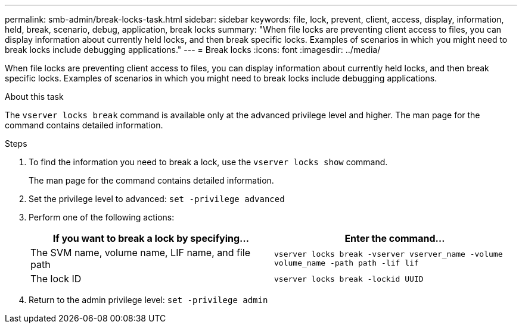 ---
permalink: smb-admin/break-locks-task.html
sidebar: sidebar
keywords: file, lock, prevent, client, access, display, information, held, break, scenario, debug, application, break locks
summary: "When file locks are preventing client access to files, you can display information about currently held locks, and then break specific locks. Examples of scenarios in which you might need to break locks include debugging applications."
---
= Break locks
:icons: font
:imagesdir: ../media/

[.lead]
When file locks are preventing client access to files, you can display information about currently held locks, and then break specific locks. Examples of scenarios in which you might need to break locks include debugging applications.

.About this task

The `vserver locks break` command is available only at the advanced privilege level and higher. The man page for the command contains detailed information.

.Steps

. To find the information you need to break a lock, use the `vserver locks show` command.
+
The man page for the command contains detailed information.

. Set the privilege level to advanced: `set -privilege advanced`
. Perform one of the following actions:
+
[options="header"]
|===
| If you want to break a lock by specifying...| Enter the command...
a|
The SVM name, volume name, LIF name, and file path
a|
`vserver locks break -vserver vserver_name -volume volume_name -path path -lif lif`
a|
The lock ID
a|
`vserver locks break -lockid UUID`
|===

. Return to the admin privilege level: `set -privilege admin`
